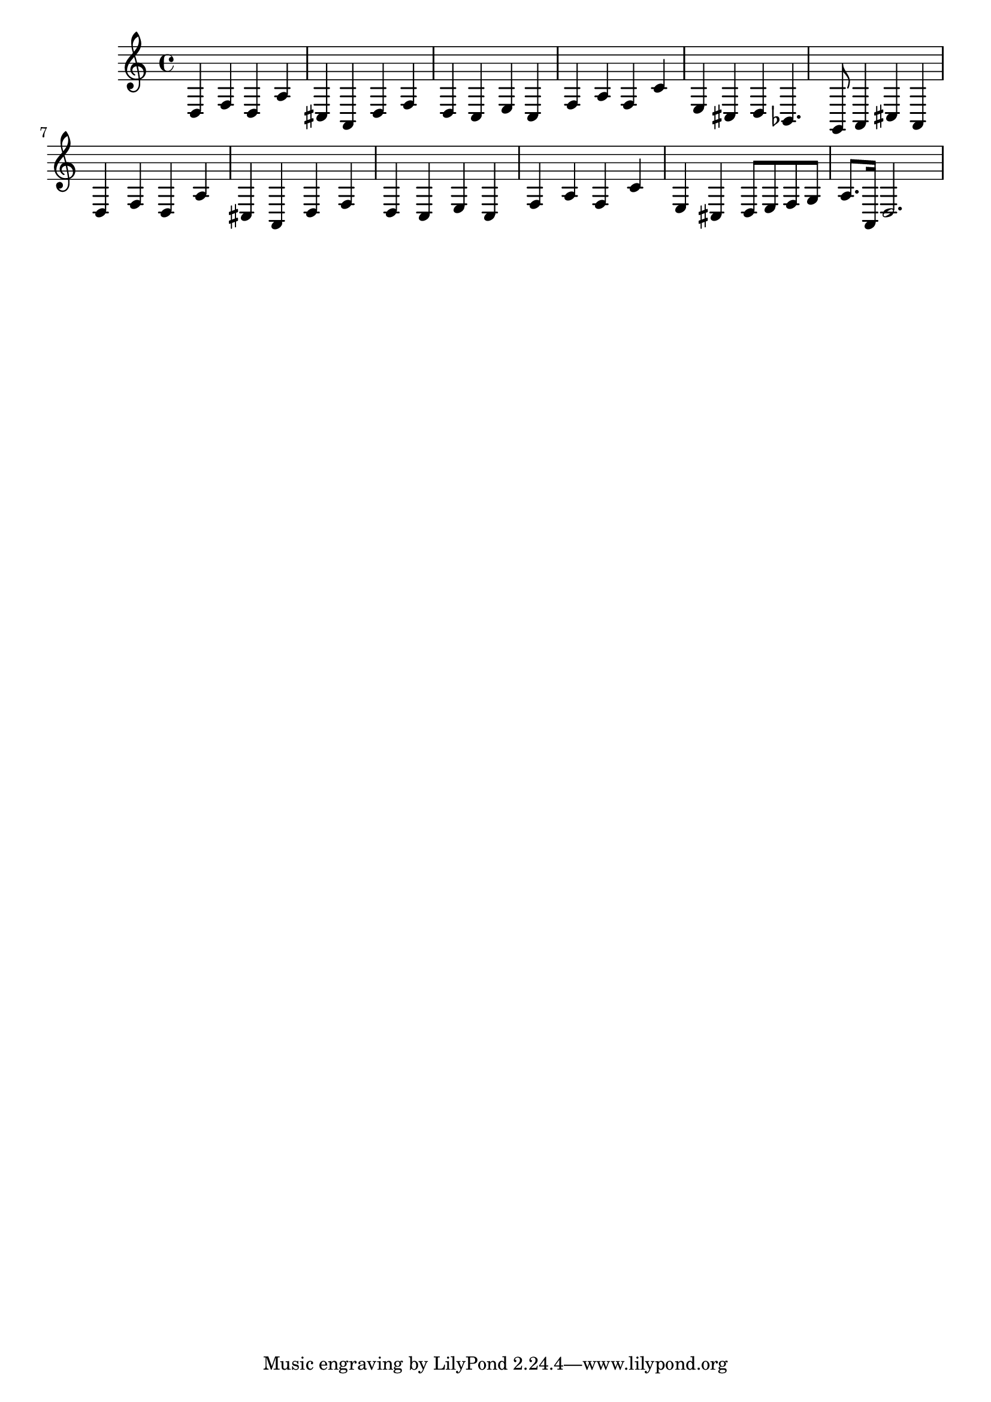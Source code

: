 %%  nono_basso.ly
%%  Copyright (c) 2011 Benjamin Coudrin <benjamin.coudrin@gmail.com>
%%                All Rights Reserved
%%
%%  Copyleft :
%%  This program is free software. It comes without any warranty, to
%%  the extent permitted by applicable law. You can redistribute it
%%  and/or modify it under the terms of the Do What The Fuck You Want
%%  To Public License, Version 2, as published by Sam Hocevar. See
%%  http://sam.zoy.org/wtfpl/COPYING for more details.

\time 3/4
\relative c {
  d4 f d
  a' cis, a
  d f d
  c e c
  f a f
  c' e, cis
  d bes4. g8
  a4 cis a
  d f d
  a' cis, a
  d f d
  c e c
  f a f
  c' e, cis
  d8[ e f g] a8.[a,16]
  d2.
}